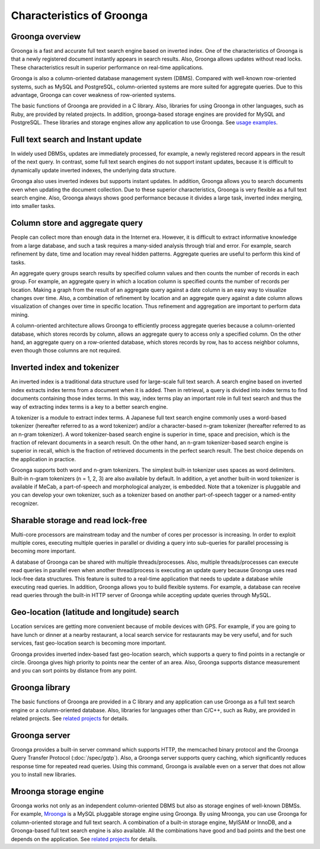 .. -*- rst -*-
.. Groonga project

Characteristics of Groonga
==========================

Groonga overview
----------------

Groonga is a fast and accurate full text search engine based on inverted index. One of the characteristics of Groonga is that a newly registered document instantly appears in search results. Also, Groonga allows updates without read locks. These characteristics result in superior performance on real-time applications.

Groonga is also a column-oriented database management system (DBMS). Compared with well-known row-oriented systems, such as MySQL and PostgreSQL, column-oriented systems are more suited for aggregate queries. Due to this advantage, Groonga can cover weakness of row-oriented systems.

The basic functions of Groonga are provided in a C library. Also, libraries for using Groonga in other languages, such as Ruby, are provided by related projects. In addition, groonga-based storage engines are provided for MySQL and PostgreSQL. These libraries and storage engines allow any application to use Groonga. See `usage examples <https://groonga.org/users/>`_.

Full text search and Instant update
-----------------------------------

In widely used DBMSs, updates are immediately processed, for example, a newly registered record appears in the result of the next query. In contrast, some full text search engines do not support instant updates, because it is difficult to dynamically update inverted indexes, the underlying data structure.

Groonga also uses inverted indexes but supports instant updates. In addition, Groonga allows you to search documents even when updating the document collection. Due to these superior characteristics, Groonga is very flexible as a full text search engine. Also, Groonga always shows good performance because it divides a large task, inverted index merging, into smaller tasks.

Column store and aggregate query
--------------------------------

People can collect more than enough data in the Internet era. However, it is difficult to extract informative knowledge from a large database, and such a task requires a many-sided analysis through trial and error. For example, search refinement by date, time and location may reveal hidden patterns. Aggregate queries are useful to perform this kind of tasks.

An aggregate query groups search results by specified column values and then counts the number of records in each group. For example, an aggregate query in which a location column is specified counts the number of records per location. Making a graph from the result of an aggregate query against a date column is an easy way to visualize changes over time. Also, a combination of refinement by location and an aggregate query against a date column allows visualization of changes over time in specific location. Thus refinement and aggregation are important to perform data mining.

A column-oriented architecture allows Groonga to efficiently process aggregate queries because a column-oriented database, which stores records by column, allows an aggregate query to access only a specified column. On the other hand, an aggregate query on a row-oriented database, which stores records by row, has to access neighbor columns, even though those columns are not required.

Inverted index and tokenizer
----------------------------

An inverted index is a traditional data structure used for large-scale full text search. A search engine based on inverted index extracts index terms from a document when it is added. Then in retrieval, a query is divided into index terms to find documents containing those index terms. In this way, index terms play an important role in full text search and thus the way of extracting index terms is a key to a better search engine.

A tokenizer is a module to extract index terms. A Japanese full text search engine commonly uses a word-based tokenizer (hereafter referred to as a word tokenizer) and/or a character-based n-gram tokenizer (hereafter referred to as an n-gram tokenizer). A word tokenizer-based search engine is superior in time, space and precision, which is the fraction of relevant documents in a search result. On the other hand, an n-gram tokenizer-based search engine is superior in recall, which is the fraction of retrieved documents in the perfect search result. The best choice depends on the application in practice.

Groonga supports both word and n-gram tokenizers. The simplest built-in tokenizer uses spaces as word delimiters. Built-in n-gram tokenizers (n = 1, 2, 3) are also available by default. In addition, a yet another built-in word tokenizer is available if MeCab, a part-of-speech and morphological analyzer, is embedded. Note that a tokenizer is pluggable and you can develop your own tokenizer, such as a tokenizer based on another part-of-speech tagger or a named-entity recognizer.

Sharable storage and read lock-free
-----------------------------------

Multi-core processors are mainstream today and the number of cores per processor is increasing. In order to exploit multiple cores, executing multiple queries in parallel or dividing a query into sub-queries for parallel processing is becoming more important.

A database of Groonga can be shared with multiple threads/processes. Also, multiple threads/processes can execute read queries in parallel even when another thread/process is executing an update query because Groonga uses read lock-free data structures. This feature is suited to a real-time application that needs to update a database while executing read queries. In addition, Groonga allows you to build flexible systems. For example, a database can receive read queries through the built-in HTTP server of Groonga while accepting update queries through MySQL.

Geo-location (latitude and longitude) search
--------------------------------------------

Location services are getting more convenient because of mobile devices with GPS. For example, if you are going to have lunch or dinner at a nearby restaurant, a local search service for restaurants may be very useful, and for such services, fast geo-location search is becoming more important.

Groonga provides inverted index-based fast geo-location search, which supports a query to find points in a rectangle or circle. Groonga gives high priority to points near the center of an area. Also, Groonga supports distance measurement and you can sort points by distance from any point.

Groonga library
---------------

The basic functions of Groonga are provided in a C library and any application can use Groonga as a full text search engine or a column-oriented database. Also, libraries for languages other than C/C++, such as Ruby, are provided in related projects. See `related projects <https://groonga.org/related-projects.html>`_ for details.

Groonga server
--------------

Groonga provides a built-in server command which supports HTTP, the memcached binary protocol and the Groonga Query Transfer Protocol (:doc:`/spec/gqtp`). Also, a Groonga server supports query caching, which significantly reduces response time for repeated read queries. Using this command, Groonga is available even on a server that does not allow you to install new libraries.

Mroonga storage engine
----------------------

Groonga works not only as an independent column-oriented DBMS but also as storage engines of well-known DBMSs. For example, `Mroonga <https://mroonga.org/>`_ is a MySQL pluggable storage engine using Groonga. By using Mroonga, you can use Groonga for column-oriented storage and full text search. A combination of a built-in storage engine, MyISAM or InnoDB, and a Groonga-based full text search engine is also available. All the combinations have good and bad points and the best one depends on the application. See `related projects <https://groonga.org/related-projects.html>`_ for details.

